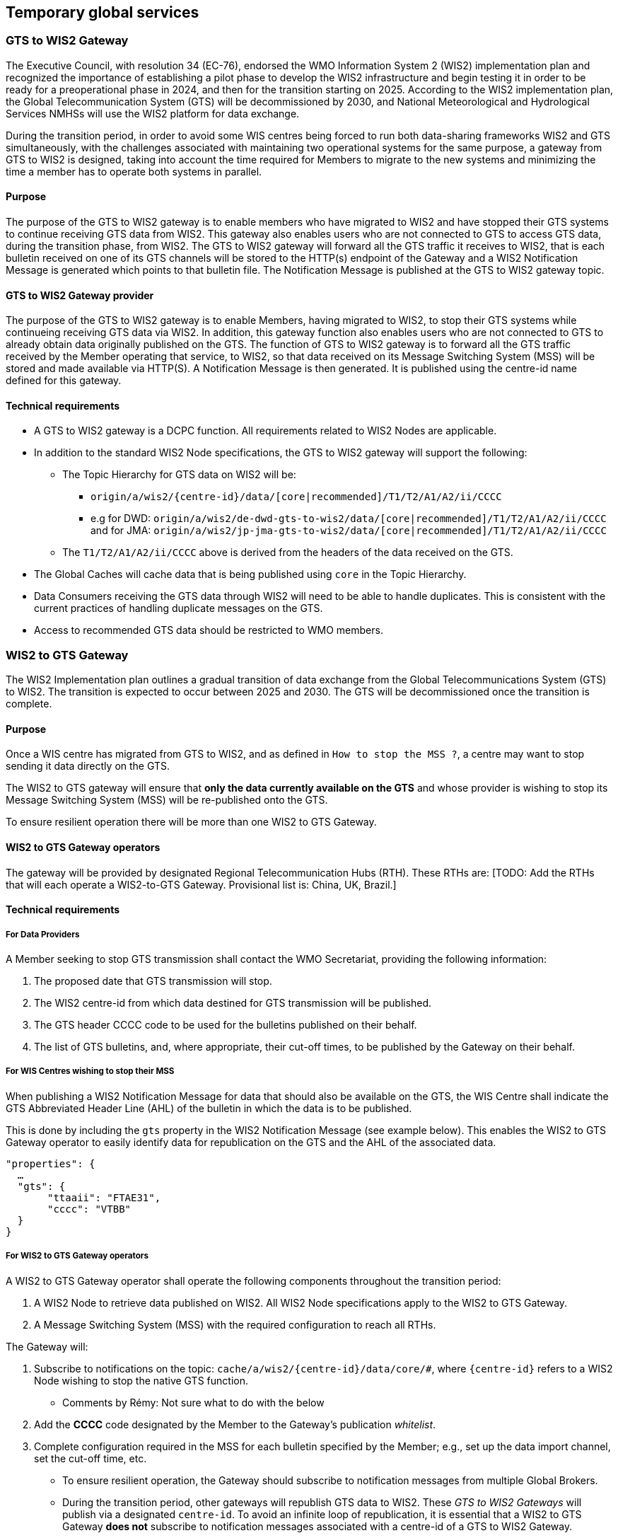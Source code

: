 == Temporary global services

=== GTS to WIS2 Gateway

The Executive Council, with resolution 34 (EC-76), endorsed the WMO Information System 2 (WIS2) implementation plan and recognized the importance of establishing a pilot phase to develop the WIS2 infrastructure and begin testing it in order to be ready for a preoperational phase in 2024, and then for the transition starting on 2025. According to the WIS2 implementation plan, the Global Telecommunication System (GTS) will be decommissioned by 2030, and National Meteorological and Hydrological Services NMHSs will use the WIS2 platform for data exchange.

During the transition period, in order to avoid some WIS centres being forced to run both data-sharing frameworks WIS2 and GTS simultaneously, with the challenges associated with maintaining two operational systems for the same purpose, a gateway from GTS to WIS2 is designed, taking into account the time required for Members to migrate to the new systems and minimizing the time a member has to operate both systems in parallel.

==== Purpose

The purpose of the GTS to WIS2 gateway is to enable members who have migrated to WIS2 and have stopped their GTS systems to continue receiving GTS data from WIS2. This gateway also enables users who are not connected to GTS to access GTS data, during the transition phase, from WIS2. The GTS to WIS2 gateway will forward all the GTS traffic it receives to WIS2, that is each bulletin received on one of its GTS channels will be stored to the HTTP(s) endpoint of the Gateway and a WIS2 Notification Message is generated which points to that bulletin file. The Notification Message is published at the GTS to WIS2 gateway topic.

==== GTS to WIS2 Gateway provider

The purpose of the GTS to WIS2 gateway is to enable Members, having migrated to WIS2, to stop their GTS systems while continueing receiving GTS data via WIS2. In addition, this gateway function also enables users who are not connected to GTS to already obtain data originally published on the GTS. The function of GTS to WIS2 gateway is to forward all the GTS traffic received by the Member operating that service, to WIS2, so that data received on its Message Switching System (MSS) will be stored and made available via HTTP(S). A Notification Message is then generated. It is published using the centre-id name defined for this gateway.
 
==== Technical requirements

* A GTS to WIS2 gateway is a DCPC function. All requirements related to WIS2 Nodes are applicable.
* In addition to the standard WIS2 Node specifications, the GTS to WIS2 gateway will support the following:
** The Topic Hierarchy for GTS data on WIS2 will be:
*** ``origin/a/wis2/{centre-id}/data/[core|recommended]/T1/T2/A1/A2/ii/CCCC``
*** e.g for DWD: ``origin/a/wis2/de-dwd-gts-to-wis2/data/[core|recommended]/T1/T2/A1/A2/ii/CCCC`` and for JMA: ``origin/a/wis2/jp-jma-gts-to-wis2/data/[core|recommended]/T1/T2/A1/A2/ii/CCCC``
** The ``T1/T2/A1/A2/ii/CCCC`` above is derived from the headers of the data received on the GTS.
* The Global Caches will cache data that is being published using ``core`` in the Topic Hierarchy.
* Data Consumers receiving the GTS data through WIS2 will need to be able to handle duplicates. This is consistent with the current practices of handling duplicate messages on the GTS.
* Access to recommended GTS data should be restricted to WMO members.

=== WIS2 to GTS Gateway

The WIS2 Implementation plan outlines a gradual transition of data exchange from the Global Telecommunications System (GTS) to WIS2. The transition is expected to occur between 2025 and 2030. The GTS will be decommissioned once the transition is complete.  

==== Purpose

Once a WIS centre has migrated from GTS to WIS2, and as defined in `How to stop the MSS ?`, a centre may want to stop sending it data directly on the GTS.

The WIS2 to GTS gateway will ensure that *only the data currently available on the GTS* and whose provider is wishing to stop its Message Switching System (MSS) will be re-published onto the GTS. 

To ensure resilient operation there will be more than one WIS2 to GTS Gateway.

==== WIS2 to GTS Gateway operators
The gateway will be provided by designated Regional Telecommunication Hubs (RTH). These RTHs are: [TODO: Add the RTHs that will each operate a WIS2-to-GTS Gateway. Provisional list is: China, UK, Brazil.] 

==== Technical requirements
===== For Data Providers
A Member seeking to stop GTS transmission shall contact the WMO Secretariat, providing the following information:

. The proposed date that GTS transmission will stop.
. The WIS2 centre-id from which data destined for GTS transmission will be published.
. The GTS header CCCC code to be used for the bulletins published on their behalf.
. The list of GTS bulletins, and, where appropriate, their cut-off times, to be published by the Gateway on their behalf.  

===== For WIS Centres wishing to stop their MSS

When publishing a WIS2 Notification Message for data that should also be available on the GTS, the WIS Centre shall indicate the GTS Abbreviated Header Line (AHL) of the bulletin in which the data is to be published. 

This is done by including the ``gts`` property in the WIS2 Notification Message (see example below). This enables the WIS2 to GTS Gateway operator to easily identify data for republication on the GTS and the AHL of the associated data.
  
[source,json]
-----
"properties": {
  …
  "gts": {
       "ttaaii": "FTAE31",
       "cccc": "VTBB"
  }
}
-----

===== For WIS2 to GTS Gateway operators
A WIS2 to GTS Gateway operator shall operate the following components throughout the transition period:

. A WIS2 Node to retrieve data published on WIS2. All WIS2 Node specifications apply to the WIS2 to GTS Gateway.
. A Message Switching System (MSS) with the required configuration to reach all RTHs.

The Gateway will: 

. Subscribe to notifications on the topic: ``+cache/a/wis2/{centre-id}/data/core/#+``, where ``{centre-id}`` refers to a WIS2 Node wishing to stop the native GTS function.

** Comments by Rémy: Not sure what to do with the below
. Add the **CCCC** code designated by the Member to the Gateway's publication __whitelist__.
. Complete configuration required in the MSS for each bulletin specified by the Member; e.g., set up the data import channel, set the cut-off time, etc. 

* To ensure resilient operation, the Gateway should subscribe to notification messages from multiple Global Brokers.
* During the transition period, other gateways will republish GTS data to WIS2. These __GTS to WIS2 Gateways__ will publish via a designated ``centre-id``. To avoid an infinite loop of republication, it is essential that a WIS2 to GTS Gateway **does not** subscribe to notification messages associated with a centre-id of a GTS to WIS2 Gateway.

For each WIS2 notification message received, the Gateway will:

. Parse the notification message, discarding it if:
.. The notification message is a duplicate.
.. The notification message refers to data that has already been republished by the Gateway.
.. The notification message does not include the ``gts`` property.
.. The value of the ``cccc`` property is not on the Gateway's publication whitelist.
. If the notification message was not discarded, then:
.. Parse the notification message to extract the **TTAAii** and **CCCC** which identifies the bulletin that the data should be published within.
.. Download the data indicated in the message, using the __canonical__ link if one is specified.
.. Pass the downloaded data file to the Gateway's MSS via the channel configured for the bulletin (**TTAAii**, **CCCC**). 

**Note**: the WIS2 to GTS Gateway should log and report failures. [TODO: elaborate on failure reporting]

The Gateway's MSS will process incoming data files, batching individual items into bulletins as per configuration, and publish those bulletins onto the GTS for onward distributed via RTHs on the MTN and beyond.

The Gateway's MSS will publish bulletin amendments / corrections where data arrives after the cut-off time.
